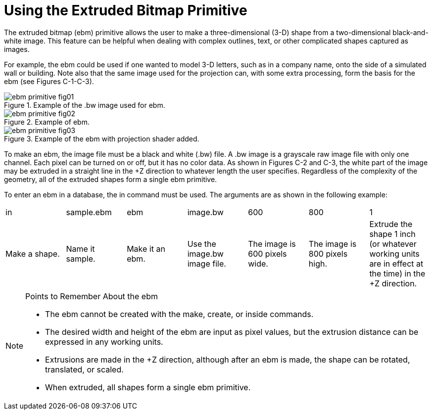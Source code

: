 = Using the Extruded Bitmap Primitive

The extruded bitmap (ebm) primitive allows the user to make a three-dimensional (3-D) shape from a two-dimensional black-and-white image.
This feature can be helpful when dealing with complex outlines, text, or other complicated shapes captured as images. 

For example, the ebm could be used if one wanted to model 3-D letters, such as in a company name, onto the side of a simulated wall or building.
Note also that the same image used for the projection can, with some extra processing, form the basis for the ebm (see Figures C-1-C-3). 

.Example of the .bw image used for ebm.
image::ebm_primitive_fig01.png[]


.Example of ebm.
image::ebm_primitive_fig02.png[]


.Example of the ebm with projection shader added.
image::ebm_primitive_fig03.png[]

To make an ebm, the image file must be a black and white (.bw) file.
A .bw image is a grayscale raw image file with only one channel.
Each pixel can be turned on or off, but it has no color data.
As shown in Figures C-2 and C-3, the white part of the image may be extruded in a straight line in the +Z direction to whatever length the user specifies.
Regardless of the complexity of the geometry, all of the extruded shapes form a single ebm primitive. 

To enter an ebm in a database, the in command must be used.
The arguments are as shown in the following example: 

[cols="1,1,1,1,1,1,1", frame="all"]
|===

|in
|sample.ebm
|ebm
|image.bw
|600
|800
|1

|Make a shape.
|Name it sample.
|Make it an ebm.
|Use the image.bw image file.
|The image is 600 pixels wide.
|The image is 800 pixels high.
|Extrude the shape 1 inch (or whatever working units are in effect at the time) in the +Z direction.
|===

.Points to Remember About the ebm
[NOTE]
====
* The ebm cannot be created with the make, create, or inside commands. 
* The desired width and height of the ebm are input as pixel values, but the extrusion distance can be expressed in any working units. 
* Extrusions are made in the +Z direction, although after an ebm is made, the shape can be rotated, translated, or scaled. 
* When extruded, all shapes form a single ebm primitive. 

====